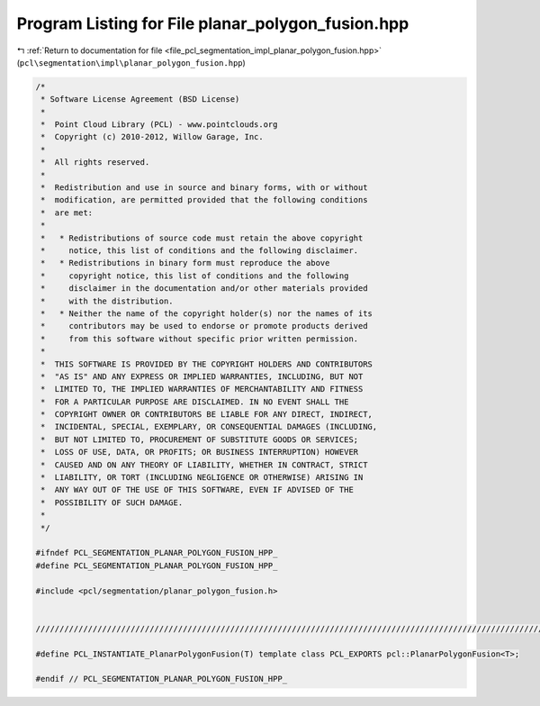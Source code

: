 
.. _program_listing_file_pcl_segmentation_impl_planar_polygon_fusion.hpp:

Program Listing for File planar_polygon_fusion.hpp
==================================================

|exhale_lsh| :ref:`Return to documentation for file <file_pcl_segmentation_impl_planar_polygon_fusion.hpp>` (``pcl\segmentation\impl\planar_polygon_fusion.hpp``)

.. |exhale_lsh| unicode:: U+021B0 .. UPWARDS ARROW WITH TIP LEFTWARDS

.. code-block:: cpp

   /*
    * Software License Agreement (BSD License)
    *
    *  Point Cloud Library (PCL) - www.pointclouds.org
    *  Copyright (c) 2010-2012, Willow Garage, Inc.
    *
    *  All rights reserved.
    *
    *  Redistribution and use in source and binary forms, with or without
    *  modification, are permitted provided that the following conditions
    *  are met:
    *
    *   * Redistributions of source code must retain the above copyright
    *     notice, this list of conditions and the following disclaimer.
    *   * Redistributions in binary form must reproduce the above
    *     copyright notice, this list of conditions and the following
    *     disclaimer in the documentation and/or other materials provided
    *     with the distribution.
    *   * Neither the name of the copyright holder(s) nor the names of its
    *     contributors may be used to endorse or promote products derived
    *     from this software without specific prior written permission.
    *
    *  THIS SOFTWARE IS PROVIDED BY THE COPYRIGHT HOLDERS AND CONTRIBUTORS
    *  "AS IS" AND ANY EXPRESS OR IMPLIED WARRANTIES, INCLUDING, BUT NOT
    *  LIMITED TO, THE IMPLIED WARRANTIES OF MERCHANTABILITY AND FITNESS
    *  FOR A PARTICULAR PURPOSE ARE DISCLAIMED. IN NO EVENT SHALL THE
    *  COPYRIGHT OWNER OR CONTRIBUTORS BE LIABLE FOR ANY DIRECT, INDIRECT,
    *  INCIDENTAL, SPECIAL, EXEMPLARY, OR CONSEQUENTIAL DAMAGES (INCLUDING,
    *  BUT NOT LIMITED TO, PROCUREMENT OF SUBSTITUTE GOODS OR SERVICES;
    *  LOSS OF USE, DATA, OR PROFITS; OR BUSINESS INTERRUPTION) HOWEVER
    *  CAUSED AND ON ANY THEORY OF LIABILITY, WHETHER IN CONTRACT, STRICT
    *  LIABILITY, OR TORT (INCLUDING NEGLIGENCE OR OTHERWISE) ARISING IN
    *  ANY WAY OUT OF THE USE OF THIS SOFTWARE, EVEN IF ADVISED OF THE
    *  POSSIBILITY OF SUCH DAMAGE.
    *
    */
   
   #ifndef PCL_SEGMENTATION_PLANAR_POLYGON_FUSION_HPP_
   #define PCL_SEGMENTATION_PLANAR_POLYGON_FUSION_HPP_
   
   #include <pcl/segmentation/planar_polygon_fusion.h>
   
   
   /////////////////////////////////////////////////////////////////////////////////////////////////////////////////
   
   #define PCL_INSTANTIATE_PlanarPolygonFusion(T) template class PCL_EXPORTS pcl::PlanarPolygonFusion<T>;
   
   #endif // PCL_SEGMENTATION_PLANAR_POLYGON_FUSION_HPP_

